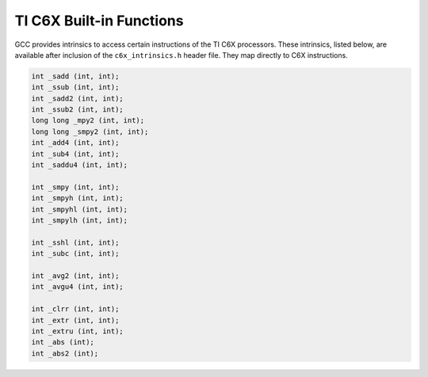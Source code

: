 ..
  Copyright 1988-2022 Free Software Foundation, Inc.
  This is part of the GCC manual.
  For copying conditions, see the copyright.rst file.

.. _ti-c6x-built-in-functions:

TI C6X Built-in Functions
^^^^^^^^^^^^^^^^^^^^^^^^^

GCC provides intrinsics to access certain instructions of the TI C6X
processors.  These intrinsics, listed below, are available after
inclusion of the ``c6x_intrinsics.h`` header file.  They map directly
to C6X instructions.

.. code-block:: c++

  int _sadd (int, int);
  int _ssub (int, int);
  int _sadd2 (int, int);
  int _ssub2 (int, int);
  long long _mpy2 (int, int);
  long long _smpy2 (int, int);
  int _add4 (int, int);
  int _sub4 (int, int);
  int _saddu4 (int, int);

  int _smpy (int, int);
  int _smpyh (int, int);
  int _smpyhl (int, int);
  int _smpylh (int, int);

  int _sshl (int, int);
  int _subc (int, int);

  int _avg2 (int, int);
  int _avgu4 (int, int);

  int _clrr (int, int);
  int _extr (int, int);
  int _extru (int, int);
  int _abs (int);
  int _abs2 (int);